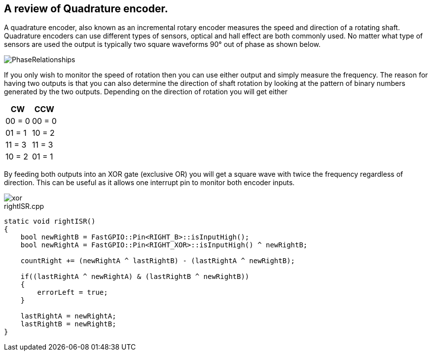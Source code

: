 == A review of Quadrature encoder.

A quadrature encoder, also known as an incremental rotary encoder measures the speed and direction of a rotating shaft. Quadrature encoders can use different types of sensors, optical and hall effect are both commonly used. No matter what type of sensors are used the output is typically two square waveforms 90° out of phase as shown below.

image::images/PhaseRelationships.gif[]

If you only wish to monitor the speed of rotation then you can use either output and simply measure the frequency. The reason for having two outputs is that you can also determine the direction of shaft rotation by looking at the pattern of binary numbers generated by the two outputs. Depending on the direction of rotation you will get either


[width="100%",options="header"]
|====================
|CW  |CCW  
|00 = 0  |00 = 0  
|01 = 1  |10 = 2  
|11 = 3 |11 = 3  
|10 = 2  |01 = 1  
|====================

By feeding both outputs into an XOR gate (exclusive OR) you will get a square wave with twice the frequency regardless of direction. This can be useful as it allows one interrupt pin to monitor both encoder inputs.
  
  
image::images/xor.png[]
  
.rightISR.cpp
[source,cpp]
----
static void rightISR()
{
    bool newRightB = FastGPIO::Pin<RIGHT_B>::isInputHigh();
    bool newRightA = FastGPIO::Pin<RIGHT_XOR>::isInputHigh() ^ newRightB;

    countRight += (newRightA ^ lastRightB) - (lastRightA ^ newRightB);

    if((lastRightA ^ newRightA) & (lastRightB ^ newRightB))
    {
        errorLeft = true;
    }

    lastRightA = newRightA;
    lastRightB = newRightB;
}
----
